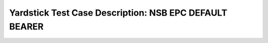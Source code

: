 .. This work is licensed under a Creative Commons Attribution 4.0 International
.. License.
.. http://creativecommons.org/licenses/by/4.0
.. (c) OPNFV, 2018 Intel Corporation.

*******************************************************
Yardstick Test Case Description: NSB EPC DEFAULT BEARER
*******************************************************

+----------------------------------------------------------------------------------+
|NSB EPC default bearer test case                                                  |
|                                                                                  |
+--------------+-------------------------------------------------------------------+
|test case id  | tc_epc_default_bearer_landslide_{dmf_setup}                       |
|              |                                                                   |
|              | * dmf_setup: single or multi dmf test session setup;              |
|              |                                                                   |
+--------------+-------------------------------------------------------------------+
|metric        | All metrics provided by Spirent Landslide traffic generator       |
|              |                                                                   |
+--------------+-------------------------------------------------------------------+
|test purpose  | The Spirent Landslide product provides one box solution which     |
|              | allows to fully emulate all EPC network nodes including           |
|              | mobile users, network host and generate control and data plane    |
|              | traffic.                                                          |
|              |                                                                   |
|              | This test allows to check processing capability of DUT under      |
|              | different levels of load (number of subscriber, generated traffic |
|              | throughput) for case when only one default bearer is using for    |
|              | transferring traffic from UE to Network.                          |
|              |                                                                   |
|              | It's easy to replace emulated node or multiple nodes in test      |
|              | topology with real node or corresponding vEPC VNF as DUT and      |
|              | check it's processing capabilities under specific test case       |
|              | load conditions.                                                  |
|              |                                                                   |
+--------------+-------------------------------------------------------------------+
|configuration | The EPC default bearer test cases are listed below:              |
|              |                                                                   |
|              | * tc_epc_default_bearer_create_landslide.yaml                     |
|              | * tc_epc_default_bearer_create_landslide_multi_dmf.yaml           |
|              |                                                                   |
|              | Test duration:                                                    |
|              | * is set as 60sec (specified in test session profile);            |
|              |                                                                   |
|              | Traffic type:                                                     |
|              | * UDP - for single DMF test case;                                 |
|              | * UDP and TCP - for multi DMF test case;                          |
|              |                                                                   |
|              | Packet sizes:                                                     |
|              | * 512 bytes for UDP packets;                                      |
|              | * 1518 bytes for TCP packets;                                     |
|              |                                                                   |
|              | Traffic transaction rate:                                         |
|              | * 5 trans/s.;                                                     |
|              |                                                                   |
|              | Number of mobile subscribers:                                     |
|              | * 20000;                                                          |
|              |                                                                   |
|              | Number of default bearers per subscriber:                         |
|              | * 1.                                                              |
|              |                                                                   |
|              | The above fields and values are the main options used for the     |
|              | test case. Other configurable options could be found in test      |
|              | session profile yaml file. All these options have default values  |
|              | which can be overwritten in test case file.                       |
|              |                                                                   |
+--------------+-------------------------------------------------------------------+
|test tool     | Spirent Landslide                                                 |
|              |                                                                   |
|              | The Spirent Landslide is a tool for functional and performance    |
|              | testing of different types of mobile networks. It emulates        |
|              | real-world control and data traffic of mobile subscribers moving  |
|              | through virtualized EPC network.                                  |
|              | Detailed description of Spirent Landslide product could be        |
|              | found here: https://www.spirent.com/Products/Landslide            |
|              |                                                                   |
+--------------+-------------------------------------------------------------------+
|applicability | This EPC DEFAULT BEARER test cases can be configured with         |
|              | different:                                                        |
|              |                                                                   |
|              |  * packet sizes;                                                  |
|              |  * traffic transaction rate;                                      |
|              |  * number of subscribers sessions;                                |
|              |  * number of default bearers per subscriber;                      |
|              |  * subscribers connection rate;                                   |
|              |  * subscribers disconnection rate;                                |
|              |  * DMF (traffic profile);                                         |
|              |  * enable/disable Fireball DMF threading model that provides      |
|              |    optimized performance;                                         |
|              |                                                                   |
|              | Default values exist.                                             |
|              |                                                                   |
+--------------+-------------------------------------------------------------------+
|references    | ETSI-NFV-TST001                                                   |
|              |                                                                   |
|              | 3GPP TS 32.455                                                    |
|              |                                                                   |
+--------------+-------------------------------------------------------------------+
| pre-test     | * All Spirent Landslide dependencies are installed (detailed      |
| conditions   |   installation steps are described in Chapter 13-                 |
|              |   nsb-installation.rst and 14-nsb-operation.rst file for NSB      |
|              |   Spirent Landslide vEPC tests;                                   |
|              |                                                                   |
|              | * The pod.yaml file contains all necessary information (TAS VM    |
|              |   IP address, NICs, emulated SUTs and Test Nodes parameters       |
|              |   (names, types, ip addresses, etc.).                             |
|              |                                                                   |
+--------------+-------------------------------------------------------------------+
|test sequence | description and expected result                                   |
|              |                                                                   |
+--------------+-------------------------------------------------------------------+
|step 1        | Spirent Landslide components are running on the hosts specified   |
|              | in the pod file.                                                  |
|              |                                                                   |
+--------------+-------------------------------------------------------------------+
|step 2        | Yardstick is connected with Spirent Landslide Test Administration |
|              | Server (TAS) by TCL and REST API. The test will resolve the       |
|              | topology and instantiate all emulated EPC network nodes.          |
|              |                                                                   |
+--------------+-------------------------------------------------------------------+
|step 3        | Test scenarios run, which performs the following steps:           |
|              |                                                                   |
|              | * Start emulated EPC network nodes;                               |
|              | * Establish subscribers connections to EPC network (only default  |
|              |   bearers are established);                                       |
|              | * Create the sessions and transmit traffic through EPC network    |
|              |   nodes during the specified traffic duration time;               |
|              | * Disconnect subscribers at the end of the test.                  |
|              |                                                                   |
+--------------+-------------------------------------------------------------------+
|step 4        | During test run, all the metrics provided by Spirent Landslide    |
|              | are stored in the yardstick dispatcher.                           |
|              |                                                                   |
+--------------+-------------------------------------------------------------------+
|test verdict  | The test case will create the test session in Spirent Landslide   |
|              | with the test case parameters and store the results in the        |
|              | database for benchmarking purposes. The aim is only to collect    |
|              | all the metrics that are provided by Spirent Landslide product    |
|              | for each test specific scenario.                                  |
|              |                                                                   |
+--------------+-------------------------------------------------------------------+
